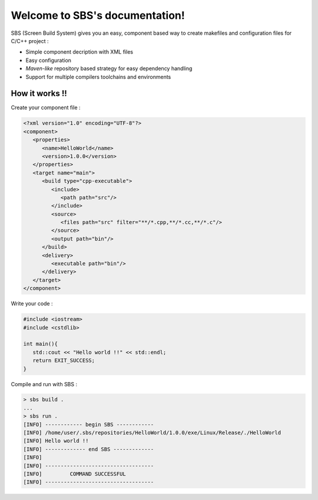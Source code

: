 .. _index:

.. SBS documentation master file, created by
   sphinx-quickstart on Sat Feb 25 11:04:07 2012.
   You can adapt this file completely to your liking, but it should at least
   contain the root `toctree` directive.
   
Welcome to SBS's documentation!
===============================

SBS (Screen Build System) gives you an easy, component based way to create makefiles and configuration files for C/C++ project :

* Simple component decription with XML files
* Easy configuration
* *Maven-like* repository based strategy for easy dependency handling
* Support for multiple compilers toolchains and environments

How it works !!
---------------

Create your component file :

.. code-block:: xml

   <?xml version="1.0" encoding="UTF-8"?>
   <component>
      <properties>
         <name>HelloWorld</name>
         <version>1.0.0</version>
      </properties>
      <target name="main">
         <build type="cpp-executable">
            <include>
               <path path="src"/>
            </include>
            <source>
               <files path="src" filter="**/*.cpp,**/*.cc,**/*.c"/>
            </source>
            <output path="bin"/>
         </build>
         <delivery>
            <executable path="bin"/>
         </delivery>
      </target>
   </component>
   
Write your code :

.. code-block:: cpp

   #include <iostream>
   #include <cstdlib>
   
   int main(){
      std::cout << "Hello world !!" << std::endl;
      return EXIT_SUCCESS;
   }

Compile and run with SBS :

.. code-block:: console

   > sbs build .
   ...
   > sbs run .
   [INFO] ------------ begin SBS ------------
   [INFO] /home/user/.sbs/repositories/HelloWorld/1.0.0/exe/Linux/Release/./HelloWorld
   [INFO] Hello world !!
   [INFO] ------------- end SBS -------------
   [INFO] 
   [INFO] -----------------------------------
   [INFO]         COMMAND SUCCESSFUL         
   [INFO] -----------------------------------
